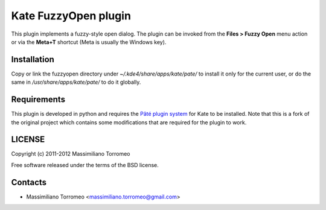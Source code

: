 Kate FuzzyOpen plugin
---------------------
This plugin implements a fuzzy-style open dialog. The plugin can be invoked from the **Files > Fuzzy Open** menu action or via the **Meta+T** shortcut (Meta is usually the Windows key).

Installation
''''''''''''
Copy or link the fuzzyopen directory under *~/.kde4/share/apps/kate/pate/* to install it only for the current user, or do the same in */usr/share/apps/kate/pate/* to do it globally.

Requirements
''''''''''''
This plugin is developed in python and requires the `Pâté plugin system <https://github.com/mtorromeo/pate>`_ for Kate to be installed.
Note that this is a fork of the original project which contains some modifications that are required for the plugin to work.

LICENSE
'''''''
Copyright (c) 2011-2012 Massimiliano Torromeo

Free software released under the terms of the BSD license.

Contacts
''''''''

* Massimiliano Torromeo <massimiliano.torromeo@gmail.com>
